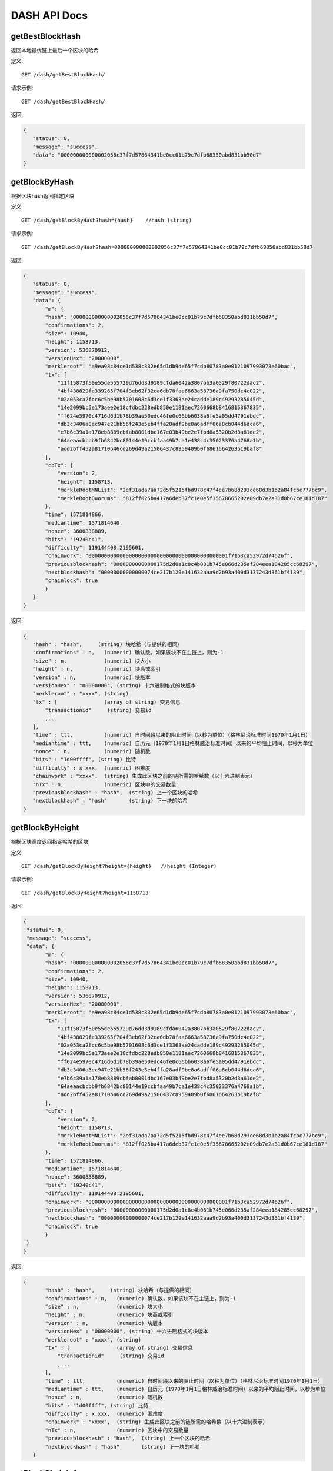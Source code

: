 DASH API Docs
===========
getBestBlockHash
```````````
返回本地最优链上最后一个区块的哈希

定义::

    GET /dash/getBestBlockHash/

请求示例::

    GET /dash/getBestBlockHash/

返回:

.. code-block:: json

 {
    "status": 0,
    "message": "success",
    "data": "000000000000002056c37f7d57864341be0cc01b79c7dfb68350abd831bb50d7"
 }

getBlockByHash
```````````
根据区块hash返回指定区块


定义::

    GET /dash/getBlockByHash?hash={hash}    //hash (string) 

请求示例::

    GET /dash/getBlockByHash?hash=000000000000002056c37f7d57864341be0cc01b79c7dfb68350abd831bb50d7

返回:

.. code-block:: json

 {
    "status": 0,
    "message": "success",
    "data": {
        "m": {
        "hash": "000000000000002056c37f7d57864341be0cc01b79c7dfb68350abd831bb50d7",
        "confirmations": 2,
        "size": 10940,
        "height": 1158713,
        "version": 536870912,
        "versionHex": "20000000",
        "merkleroot": "a9ea98c84ce1d538c332e65d1db9de65f7cdb80783a0e0121097993073e60bac",
        "tx": [
            "11f15873f50e55de555729d76dd3d9189cfda6042a3807bb3a0529f80722dac2",
            "4bf438829fe339265f704f3eb62f32ca6db78faa6663a58736a9fa750dc4c022",
            "02a053ca2fcc6c5be98b5701608c6d3ce1f3363ae24cadde189c49293285045d",
            "14e2099bc5e173aee2e18cfdbc228edb850e1181aec7260668b8416815367835",
            "ff624e5970c4716d6d1b78b39ae50edc46fe0c66bb6038a6fe5a05dd4791ebdc",
            "db3c3406a8ec947e21bb56f243e5eb4ffa28adf9be8a6adff06a8cb044d6dca6",
            "e7b6c39a1a178eb8889cbfab8001dbc167e03b49be2e7fbd8a5320b2d3a61de2",
            "64aeaacbcbb9fb6842bc80144e19ccbfaa49b7ca1e438c4c35023376a4768a1b",
            "add2bff452a81710b46cd269d49a21506437c8959409b0f6861664263b19baf8"
        ],
        "cbTx": {
            "version": 2,
            "height": 1158713,
            "merkleRootMNList": "2ef31ada7aa72d5f5215fbd978c47f4ee7b68d293ce68d3b1b2a84fcbc777bc9",
            "merkleRootQuorums": "812ff025ba417a6deb37fc1e0e5f35678665202e09db7e2a31d0b67ce181d187"
        },
        "time": 1571814866,
        "mediantime": 1571814640,
        "nonce": 3600838889,
        "bits": "19240c41",
        "difficulty": 119144408.2195601,
        "chainwork": "000000000000000000000000000000000000000000001f71b3ca52972d74626f",
        "previousblockhash": "00000000000000175d2d0a1c8c4b081b745e066d235af284eea184285cc68297",
        "nextblockhash": "00000000000000074ce217b129e141632aaa9d2b93a400d3137243d361bf4139",
        "chainlock": true
        }
    }
 }

返回:

.. code-block:: json

 {
    "hash" : "hash",     (string) 块哈希（与提供的相同）
    "confirmations" : n,   (numeric) 确认数，如果该块不在主链上，则为-1
    "size" : n,            (numeric) 块大小
    "height" : n,          (numeric) 块高或索引
    "version" : n,         (numeric) 块版本
    "versionHex" : "00000000", (string) 十六进制格式的块版本
    "merkleroot" : "xxxx", (string) 
    "tx" : [               (array of string) 交易信息
        "transactionid"     (string) 交易id
        ,...
    ],
    "time" : ttt,          (numeric) 自时间段以来的阻止时间（以秒为单位）（格林尼治标准时间1970年1月1日）
    "mediantime" : ttt,    (numeric) 自历元（1970年1月1日格林威治标准时间）以来的平均阻止时间，以秒为单位
    "nonce" : n,           (numeric) 随机数
    "bits" : "1d00ffff", (string) 比特
    "difficulty" : x.xxx,  (numeric) 困难度
    "chainwork" : "xxxx",  (string) 生成此区块之前的链所需的哈希数（以十六进制表示）
    "nTx" : n,             (numeric) 区块中的交易数量
    "previousblockhash" : "hash",  (string) 上一个区块的哈希
    "nextblockhash" : "hash"       (string) 下一块的哈希
 }

getBlockByHeight
```````````
根据区块高度返回指定哈希的区块


定义::

    GET /dash/getBlockByHeight?height={height}   //height (Integer)
请求示例::

    GET /dash/getBlockByHeight?height=1158713

返回:

.. code-block:: json

 {
  "status": 0,
  "message": "success",
  "data": {
        "m": {
        "hash": "000000000000002056c37f7d57864341be0cc01b79c7dfb68350abd831bb50d7",
        "confirmations": 2,
        "size": 10940,
        "height": 1158713,
        "version": 536870912,
        "versionHex": "20000000",
        "merkleroot": "a9ea98c84ce1d538c332e65d1db9de65f7cdb80783a0e0121097993073e60bac",
        "tx": [
            "11f15873f50e55de555729d76dd3d9189cfda6042a3807bb3a0529f80722dac2",
            "4bf438829fe339265f704f3eb62f32ca6db78faa6663a58736a9fa750dc4c022",
            "02a053ca2fcc6c5be98b5701608c6d3ce1f3363ae24cadde189c49293285045d",
            "14e2099bc5e173aee2e18cfdbc228edb850e1181aec7260668b8416815367835",
            "ff624e5970c4716d6d1b78b39ae50edc46fe0c66bb6038a6fe5a05dd4791ebdc",
            "db3c3406a8ec947e21bb56f243e5eb4ffa28adf9be8a6adff06a8cb044d6dca6",
            "e7b6c39a1a178eb8889cbfab8001dbc167e03b49be2e7fbd8a5320b2d3a61de2",
            "64aeaacbcbb9fb6842bc80144e19ccbfaa49b7ca1e438c4c35023376a4768a1b",
            "add2bff452a81710b46cd269d49a21506437c8959409b0f6861664263b19baf8"
        ],
        "cbTx": {
            "version": 2,
            "height": 1158713,
            "merkleRootMNList": "2ef31ada7aa72d5f5215fbd978c47f4ee7b68d293ce68d3b1b2a84fcbc777bc9",
            "merkleRootQuorums": "812ff025ba417a6deb37fc1e0e5f35678665202e09db7e2a31d0b67ce181d187"
        },
        "time": 1571814866,
        "mediantime": 1571814640,
        "nonce": 3600838889,
        "bits": "19240c41",
        "difficulty": 119144408.2195601,
        "chainwork": "000000000000000000000000000000000000000000001f71b3ca52972d74626f",
        "previousblockhash": "00000000000000175d2d0a1c8c4b081b745e066d235af284eea184285cc68297",
        "nextblockhash": "00000000000000074ce217b129e141632aaa9d2b93a400d3137243d361bf4139",
        "chainlock": true
        }
  }
 }

返回:

.. code-block:: json

 {
        "hash" : "hash",     (string) 块哈希（与提供的相同）
        "confirmations" : n,   (numeric) 确认数，如果该块不在主链上，则为-1
        "size" : n,            (numeric) 块大小
        "height" : n,          (numeric) 块高或索引
        "version" : n,         (numeric) 块版本
        "versionHex" : "00000000", (string) 十六进制格式的块版本
        "merkleroot" : "xxxx", (string) 
        "tx" : [               (array of string) 交易信息
            "transactionid"     (string) 交易id
            ,...
        ],
        "time" : ttt,          (numeric) 自时间段以来的阻止时间（以秒为单位）（格林尼治标准时间1970年1月1日）
        "mediantime" : ttt,    (numeric) 自历元（1970年1月1日格林威治标准时间）以来的平均阻止时间，以秒为单位
        "nonce" : n,           (numeric) 随机数
        "bits" : "1d00ffff", (string) 比特
        "difficulty" : x.xxx,  (numeric) 困难度
        "chainwork" : "xxxx",  (string) 生成此区块之前的链所需的哈希数（以十六进制表示）
        "nTx" : n,             (numeric) 区块中的交易数量
        "previousblockhash" : "hash",  (string) 上一个区块的哈希
        "nextblockhash" : "hash"       (string) 下一块的哈希
    }

getBlockChainInfo
```````````
返回区块链的当前状态

定义::

    GET /dash/getBlockChainInfo
请求示例::

    GET /dash/getBlockChainInfo

返回:

.. code-block:: json

 {
    "status": 0,
    "message": "success",
    "data": {
        "m": {
        "chain": "main",
        "blocks": 1158718,
        "headers": 1158718,
        "bestblockhash": "00000000000000075c5ea13ea35f6eaec10fe04090caba3517f7b67a1e2f0c39",
        "difficulty": 152787443.6043571,
        "mediantime": 1571814857,
        "verificationprogress": 0.9999998938525501,
        "chainwork": "000000000000000000000000000000000000000000001f71dd358976a87cabde",
        "pruned": false,
        "softforks": [
            {
            "id": "bip34",
            "version": 2,
            "reject": {
                "status": true
            }
            },
            {
            "id": "bip66",
            "version": 3,
            "reject": {
                "status": true
            }
            },
            {
            "id": "bip65",
            "version": 4,
            "reject": {
                "status": true
            }
            }
        ],
        "bip9_softforks": {
            "csv": {
            "status": "active",
            "startTime": 1486252800,
            "timeout": 1517788800,
            "since": 622944
            },
            "dip0001": {
            "status": "active",
            "startTime": 1508025600,
            "timeout": 1539561600,
            "since": 782208
            },
            "dip0003": {
            "status": "active",
            "startTime": 1546300800,
            "timeout": 1577836800,
            "since": 1028160
            },
            "dip0008": {
            "status": "active",
            "startTime": 1557878400,
            "timeout": 1589500800,
            "since": 1088640
            },
            "bip147": {
            "status": "active",
            "startTime": 1524477600,
            "timeout": 1556013600,
            "since": 939456
            }
        }
        }
    }
 }

返回:

.. code-block:: json

 {
    "chain": "xxxx",              (string) BIP70中定义的当前网络名称（主要，测试，regtest）
    "blocks": xxxxxx,             (numeric) 服务器中当前处理的块数
    "headers": xxxxxx,            (numeric) 我们已验证的标头的当前数量
    "bestblockhash": "...",       (string) 当前最佳块的哈希
    "difficulty": xxxxxx,         (numeric) 目前的困难
    "mediantime": xxxxxx,         (numeric) 当前最佳区块的中位时间
    "verificationprogress": xxxx, (numeric) 验证进度估算[0..1]
    "chainwork": "xxxx"     (string) 活动链中的工作总数，以十六进制表示
    "pruned": xx,                 (boolean) 如果块需要修剪
    "pruneheight": xxxxxx,        (numeric) 已存储最低高度的完整块（仅在启用修剪后才存在）
    "softforks": [                (array) 正在进行的软叉状态
        {
            "id": "xxxx",           (string) 软叉的名称
            "version": xx,          (numeric) 块版本
            "reject": {             (object) 拒绝软叉前的进展
            "status": xx,        (boolean) 如果达到阈值，则为true
            },
        }, ...
    ],
    "bip9_softforks": {          (object) BIP9软叉的状态
        "xxxx" : {                (string) 软叉的名称
            "status": "xxxx",    (string) "defined", "started", "locked_in", "active", "failed" 其中之一
            "bit": xx,             (numeric) 块版本字段中的位（0-28），用于向该软叉发送信号（仅用于“已启动”状态）
            "period": xx,        (numeric) BIP9信令周期的块长度
            "threshold": xx,     (numeric) 激活功能所需的版本位已设置的块数
            "windowStart": xx,     (numeric) 当前窗口的起始块高度（仅适用于“已启动”状态）
            "windowBlocks": xx,    (numeric) 当前窗口中已为此软叉设置版本位的块数（仅适用于“已启动”状态）
            "windowProgress": xx,  (numeric) 激活此软叉的进度（0到1之间）（仅适用于“已启动”状态）
            "startTime": xx,        (numeric) 该位获得其含义的最小经过块的中值时间
            "timeout": xx,          (numeric) 如果尚未锁定，则认为已部署失败的块经过的中值时间
            "since": xx,            (numeric) 该状态适用的第一个块的高度
        }
    }
 }



getBlockCount
```````````
返回本地最优链中的区块数量

定义::

    GET /dash/getBlockCount
请求示例::

    GET /dash/getBlockCount

返回:

.. code-block:: json

   {
    "status": 0,
    "message": "success",
    "data": 1158719
 }

getBlockHash
```````````
返回在本地最优链中指定高度区块的哈希

定义::

    GET /dash/getBlockHash?heighth={height}
请求示例::

    GET /dash/getBlockHash?heighth=6666

返回:

.. code-block:: json

   {
    "status": 0,
    "message": "success",
    "data": "000000009c0010bf59231db4a6ae07df4b68fb1b49b7fbf6081a143d71ae8159"
 }

getDifficulty
```````````
返回当前的出块难度

定义::

    GET /dash/getDifficulty
请求示例::

    GET /dash/getDifficulty

返回:

.. code-block:: json

   {
    "status": 0,
    "message": "success",
    "data": 164078454.4259512
 }


getRawMemPool
```````````
返回节点交易池中的所有交易

定义::

    GET /dash/getRawMemPool
请求示例::

    GET /dash/getRawMemPool

返回:

.. code-block:: json

 {
    "status": 0,
    "message": "success",
    "data": [
        "b4e43f83e24e91be928b53b086c49a9f76c97528b70938f53182dac0ea96df23",
        "1bdfa3873fafb881ab17fdad8f906fe24c301d80aff978d6ec27a8f6e7f2437c",
        "2c24bb228f28fbf61e4a8e934fc5d1e49feaf7c3640b2ff604ca1511e60d0708",
        "73018a6f83e577eda827f19d0570b9edd690bcc656a57c382d095472006f89f3"
    ]
 }


gettxout
```````````
返回一个UTXO的详细信息

Params:

1."hash"             (string, required) UTXO‘s 交易id

2."vouth"                (numeric, required) 交易输出中的UTXO序列号

3."unconfirmed"  (boolean, optional) 是否包括内存池。 默认值：false。 请注意，不会显示在内存池中花费的未用输出。

定义::

    GET /dash/gettxout?hash={hash}&vouth={vouth}&unconfirmed={unconfirmed}
请求示例::

    GET /dash/gettxout?hash=xxx&vouth=1&unconfirmed=false

返回:

.. code-block:: json

 {
    "status": 0,
    "message": "success",
    "data": {
        "m": {
        "bestblock": "00000000000000046b7545928489f397bace1a91c5562940a6a565a75639595d",
        "confirmations": 8343,
        "value": 0.25182372,
        "scriptPubKey": {
            "asm": "OP_DUP OP_HASH160 5b2e99dce6f51c6e748dd7e35105ac72ad1274b4 OP_EQUALVERIFY OP_CHECKSIG",
            "hex": "76a9145b2e99dce6f51c6e748dd7e35105ac72ad1274b488ac",
            "reqSigs": 1,
            "type": "pubkeyhash",
            "addresses": [
            "Xizy9c7KzgbZA6ZjNaZRU4B9b6sT1BVzCt"
            ]
        },
        "coinbase": false
        }
    }
 }

返回:

.. code-block:: json

 {
  "bestblock":  "hash",    (string) 链末端的区块哈希
  "confirmations" : n,       (numeric) 确认数
  "value" : x.xxx,           (numeric) dash中的交易价值
  "scriptPubKey" : {         (json object)
     "asm" : "code",       (string)
     "hex" : "hex",        (string)
     "reqSigs" : n,          (numeric) 所需签名数
     "type" : "pubkeyhash", (string) 类型，例如pubkeyhash
     "addresses" : [          (array of string) 比特币地址数组
        "address"     (string) dash 地址
        ,...
     ]
  },
  "version" : n,            (numeric) 版本
  "coinbase" : true|false   (boolean) 是否有Coinbase
 }
            

getTxOutSetInfo
```````````
返回确认的UTXO集合的统计信息。注意该调用 的执行可能需要一定时间，而且该调用只会计算来自确认交易的输出， 它不会考虑来自交易池的输出


定义::

    GET /dash/getTxOutSetInfo
请求示例::

    GET /dash/getTxOutSetInfo

返回:

.. code-block:: json

 {
    "status": 0,
    "message": "success",
    "data": {
        "m": {
        "height": 1158721,
        "bestblock": "00000000000000046b7545928489f397bace1a91c5562940a6a565a75639595d",
        "transactions": 1094306,
        "txouts": 4224612,
        "hash_serialized_2": "9cd91533290b9fd2bbaf3b0b4a8d419bd6e8f0b484d78950a083f661909cdd42",
        "disk_size": 218388088,
        "total_amount": 9109644.01166697
        }
    }
 }

返回:

.. code-block:: json

 {
    "height":n,     (numeric) 当前块高（索引）
    "bestblock": "hex",   (string) 链末端的区块哈希
    "transactions": n,      (numeric) 未使用输出的事务数
    "txouts": n,            (numeric) 未使用的交易输出数
    "bogosize": n,          (numeric) UTXO集大小的无意义指标
    "hash_serialized_2": "hash", (string) 序列化的哈希
    "disk_size": n,         (numeric) 磁盘上链环状态的估计大小
    "total_amount": x.xxx          (numeric) 总量
  }


verifyChain
```````````
验证本地区块链数据库中的每个成员

定义::

    GET /dash/verifyChain
请求示例::

    GET /dash/verifyChain

返回:

.. code-block:: json

 {
  "status": 0,
  "message": "success",
  "data": true
 }


verifyChainByParam
```````````
通过参数验证本地区块链数据库中的每个成员

Params:
1. checklevel   （数字，可选，0-4，默认值= 3）块验证的彻底程度

2. nblocks      （数字，可选的，缺省值=6，0 =全部）的块，以检查所述的数

定义::

    GET /dash/verifyChainByParam?checkLevel={checkLevel}&numOfBlocks={numOfBlocks}
请求示例::

    GET /dash/verifyChainByParam?checkLevel=3&numOfBlocks=6

返回:

.. code-block:: json

 {
  "status": 0,
  "message": "success",
  "data": true
 }




createMultiSig
```````````
创建一个P2SH多重签名地址

Params

1. nrequired                    (numeric, required) n个键中所需签名的数量

2. "keys"                       (string, required) 十六进制编码的公钥的json数组

定义::

    GET /dash/createMultiSig?nRequired={nRequired}&keys={nRequired}
Example Request:

    GET /dash/createMultiSig?nRequired=6&keys=xxxxxxxxxxxxxxxxx

返回:

.. code-block:: json

 {
  "status": 0,
  "message": "success",
  "data": {
    "m": {
      "address":"xxxxxxxxxxxxxxxxxx"
      "redeemScript":"xxxxxxxxxxxxxxxxxxxxxxxx"
    }
  }
 }

返回:

.. code-block:: json

 {
    "address":"multisigaddress",  (string) The value of the new multisig address
    "redeemScript":"script"       (string) The string value of the hex-encoded redemption script
  }



estimateSmartFee
```````````
估算交易经几个区块确认所需的每千字节的交易费，并获取估算时找到的区块数


定义::

    GET /dash/estimateSmartFee?blocks={blocks}
Example Request:

    GET /dash/estimateSmartFee?blocks=1

返回:

.. code-block:: json

 {
  "status": 0,
  "message": "success",
  "data": {
    "m": {
      "feerate": 0.00004463,
      "blocks": 4
    }
  }
 }

返回:

.. code-block:: json

 {
    "feerate" : x.x,     (numeric, optional) dash / kB中的估算费用率
    "errors": [ str... ] (json array of strings, optional) 处理期间遇到的错误
    "blocks" : n         (numeric) 找到估计的块号
  }

validateAddress
```````````
验证地址是否有效

定义::

    GET /dash/validateAddress?address={address}
Example Request:

    GET /dash/validateAddress?address=3LwxH2frucsDJfFainnKKGonJduHXesXAD

返回:

.. code-block:: json

 {
  "status": 0,
  "message": "success",
  "data": true
 }



verifyMessage
```````````
验证消息签名

Params

1. "address"         (string, required) 用于签名的比特币地址

2. "signature"       (string, required) 签名人以base 64编码提供的签名（请参阅signmessage）

3. "message"         (string, required) 已签名的消息


定义::

    GET /dash/verifyMessage?address={address}&signature={signature}&message={message}
Example Request:

    GET /dash/verifyMessage?address=xxxxxxxx&signature=xxxxxxxx&message=xxxxxxxx

返回:

.. code-block:: json

 {
  "status": 0,
  "message": "success",
   "data": true
 }



queryTransactionInfo
```````````
根据交易id查询交易详情

定义::

    GET /dash/queryTransactionInfo?txId={txId}
Example Request:

    GET /dash/queryTransactionInfo?txId=xxxxxxxxxxxx
返回:

.. code-block:: json

 {
    "status": 0,
    "message": "success",
    "data": {
        "m": {
        "hash": "000000000000002056c37f7d57864341be0cc01b79c7dfb68350abd831bb50d7",
        "confirmations": 2,
        "size": 10940,
        "height": 1158713,
        "version": 536870912,
        "versionHex": "20000000",
        "merkleroot": "a9ea98c84ce1d538c332e65d1db9de65f7cdb80783a0e0121097993073e60bac",
        "tx": [
            "11f15873f50e55de555729d76dd3d9189cfda6042a3807bb3a0529f80722dac2",
            "4bf438829fe339265f704f3eb62f32ca6db78faa6663a58736a9fa750dc4c022",
            "02a053ca2fcc6c5be98b5701608c6d3ce1f3363ae24cadde189c49293285045d",
            "14e2099bc5e173aee2e18cfdbc228edb850e1181aec7260668b8416815367835",
            "ff624e5970c4716d6d1b78b39ae50edc46fe0c66bb6038a6fe5a05dd4791ebdc",
            "db3c3406a8ec947e21bb56f243e5eb4ffa28adf9be8a6adff06a8cb044d6dca6",
            "e7b6c39a1a178eb8889cbfab8001dbc167e03b49be2e7fbd8a5320b2d3a61de2",
            "64aeaacbcbb9fb6842bc80144e19ccbfaa49b7ca1e438c4c35023376a4768a1b",
            "add2bff452a81710b46cd269d49a21506437c8959409b0f6861664263b19baf8"
        ],
        "cbTx": {
            "version": 2,
            "height": 1158713,
            "merkleRootMNList": "2ef31ada7aa72d5f5215fbd978c47f4ee7b68d293ce68d3b1b2a84fcbc777bc9",
            "merkleRootQuorums": "812ff025ba417a6deb37fc1e0e5f35678665202e09db7e2a31d0b67ce181d187"
        },
        "time": 1571814866,
        "mediantime": 1571814640,
        "nonce": 3600838889,
        "bits": "19240c41",
        "difficulty": 119144408.2195601,
        "chainwork": "000000000000000000000000000000000000000000001f71b3ca52972d74626f",
        "previousblockhash": "00000000000000175d2d0a1c8c4b081b745e066d235af284eea184285cc68297",
        "nextblockhash": "00000000000000074ce217b129e141632aaa9d2b93a400d3137243d361bf4139",
        "chainlock": true
        }
    }
 }


返回:

.. code-block:: json

 {
    "hex" : "data",       (string) 'txid'的序列化，十六进制编码的数据
    "txid" : "id",        (string) 交易ID（与提供的ID相同）
    "size" : n,             (numeric) 序列化的交易规模
    "version" : n,          (numeric) 版本
    "locktime" : ttt,       (numeric) 锁定时间
    "vin" : [               (array of json objects)
        {
        "txid": "id",    (string) 交易id
        "vout": n,         (numeric)
        "scriptSig": {     (json object) The script
            "asm": "asm",  (string) asm
            "hex": "hex"   (string) hex
        },
        "sequence": n      (numeric) 脚本序列号
        }
        ,...
    ],
    "vout" : [              (array of json objects)
        {
        "value" : x.xxx,            (numeric) The value in dash
        "n" : n,                    (numeric) index
        "scriptPubKey" : {          (json object)
            "asm" : "asm",          (string) the asm
            "hex" : "hex",          (string) the hex
            "reqSigs" : n,            (numeric) 所需信号
            "type" : "pubkeyhash",  (string) The type, eg 'pubkeyhash'
            "addresses" : [           (json array of string)
            "address"        (string) dash 地址
            ,...
            ]
        }
        }
        ,...
    ],
    "extraPayloadSize" : n    (numeric) DIP2额外有效负载的大小。 仅在特殊发送时才显示
    "extraPayload" : "hex"    (string) 十六进制编码的DIP2额外有效载荷数据。 仅在特殊发送时才显示
    "blockhash" : "hash",   (string) 区块哈希
    "confirmations" : n,      (numeric) 确认数
    "time" : ttt,             (numeric) 自时间段以来的阻止时间（以秒为单位）（格林尼治标准时间1970年1月1日）
    "blocktime" : ttt         (numeric) 区块时间
    "instantlock" : true|false, (bool) 当前事务锁定状态
    "instantlock_internal" : true|false, (bool) 当前内部事务锁定状态
    "chainlock" : true|false, (bool) 相应区块链锁的状态
 }

decodeRawTransaction
```````````
解码裸交易

定义::

    GET /dash/decodeRawTransaction?hex={hex}
Example Request:

    GET /dash/decodeRawTransaction?hex=xxxxxxxxxx

返回:

.. code-block:: json

 {
    "status": 0,
    "message": "success",
        "data": {
            {
        "txid" : "id",        (string) 交易id
        "hash" : "id",        (string) 交易哈希（与见证交易的txid不同）
        "size" : n,             (numeric) 交易规模
        "vsize" : n,            (numeric) 虚拟交易规模（与见证交易规模不同）
        "weight" : n,           (numeric) 事务的权重（介于vsize * 4-3和vsize * 4之间）
        "version" : n,          (numeric) 版本
        "locktime" : ttt,       (numeric) 锁定时间
        "vin" : [               (array of json objects)
            {
            "txid": "id",    (string) 交易id
            "vout": n,         (numeric) 输出编号
            "scriptSig": {     (json object) The script
                "asm": "asm",  (string) asm
                "hex": "hex"   (string) hex
            },
            "txinwitness": ["hex", ...] (array of string) 十六进制编码的见证数据（如果有）
            "sequence": n     (numeric) 脚本序列号
            }
            ,...
        ],
        "vout" : [             (array of json objects)
            {
            "value" : x.xxx,            (numeric) DASH中的价值
            "n" : n,                    (numeric) index
            "scriptPubKey" : {          (json object)
                "asm" : "asm",          (string) the asm
                "hex" : "hex",          (string) the hex
                "reqSigs" : n,            (numeric) 所需信号
                "type" : "pubkeyhash",  (string) 类型，例如'pubkeyhash'
                "addresses" : [           (json array of string)
                "12tvKAXCxZjSmdNbao16dKXC8tRWfcF5oc"   (string) DASH 地址
                ]
            }
            }
            ,...
        ],
            }
    }
 }

